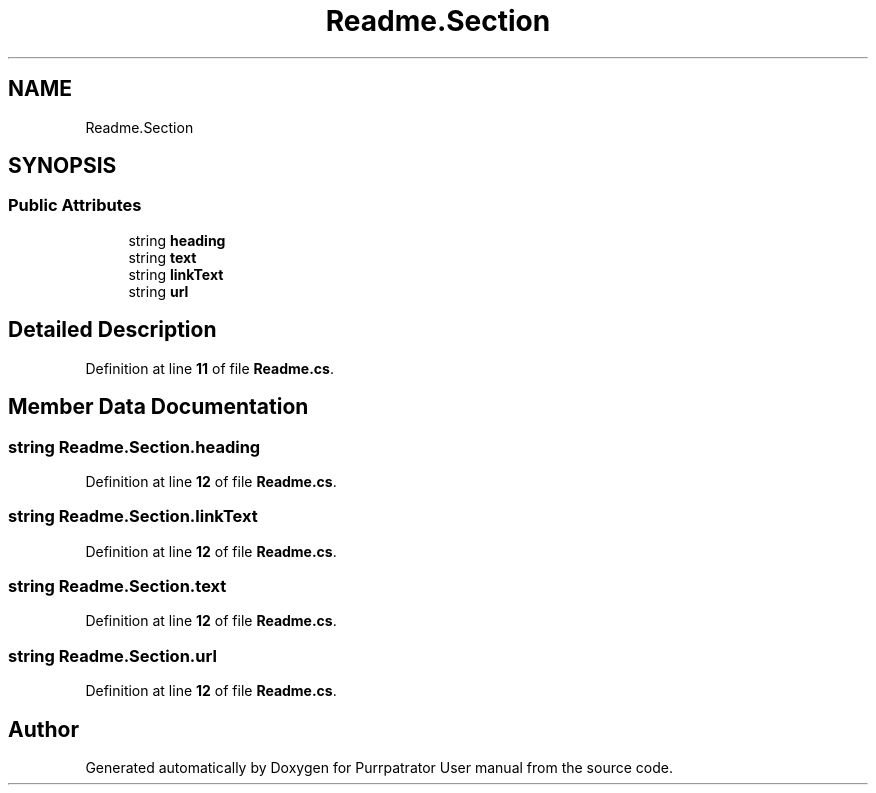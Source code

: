 .TH "Readme.Section" 3 "Mon Apr 18 2022" "Purrpatrator User manual" \" -*- nroff -*-
.ad l
.nh
.SH NAME
Readme.Section
.SH SYNOPSIS
.br
.PP
.SS "Public Attributes"

.in +1c
.ti -1c
.RI "string \fBheading\fP"
.br
.ti -1c
.RI "string \fBtext\fP"
.br
.ti -1c
.RI "string \fBlinkText\fP"
.br
.ti -1c
.RI "string \fBurl\fP"
.br
.in -1c
.SH "Detailed Description"
.PP 
Definition at line \fB11\fP of file \fBReadme\&.cs\fP\&.
.SH "Member Data Documentation"
.PP 
.SS "string Readme\&.Section\&.heading"

.PP
Definition at line \fB12\fP of file \fBReadme\&.cs\fP\&.
.SS "string Readme\&.Section\&.linkText"

.PP
Definition at line \fB12\fP of file \fBReadme\&.cs\fP\&.
.SS "string Readme\&.Section\&.text"

.PP
Definition at line \fB12\fP of file \fBReadme\&.cs\fP\&.
.SS "string Readme\&.Section\&.url"

.PP
Definition at line \fB12\fP of file \fBReadme\&.cs\fP\&.

.SH "Author"
.PP 
Generated automatically by Doxygen for Purrpatrator User manual from the source code\&.
